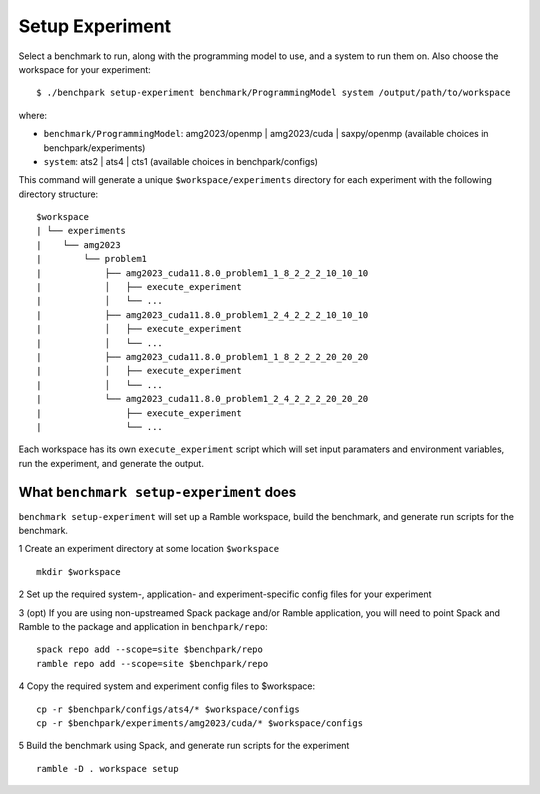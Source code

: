 ===============
Setup Experiment
===============

Select a benchmark to run, along with the programming model to use, and a system to run them on.
Also choose the workspace for your experiment::

  $ ./benchpark setup-experiment benchmark/ProgrammingModel system /output/path/to/workspace

where:

- ``benchmark/ProgrammingModel``: amg2023/openmp | amg2023/cuda | saxpy/openmp (available choices in benchpark/experiments)
- ``system``: ats2 | ats4 | cts1 (available choices in benchpark/configs)

This command will generate a unique ``$workspace/experiments`` 
directory for each experiment with the following directory structure::

  $workspace
  | └── experiments
  |    └── amg2023
  |        └── problem1
  |            ├── amg2023_cuda11.8.0_problem1_1_8_2_2_2_10_10_10
  |            │   ├── execute_experiment
  |            │   └── ...
  |            ├── amg2023_cuda11.8.0_problem1_2_4_2_2_2_10_10_10
  |            │   ├── execute_experiment
  |            │   └── ...
  |            ├── amg2023_cuda11.8.0_problem1_1_8_2_2_2_20_20_20
  |            │   ├── execute_experiment
  |            │   └── ...
  |            └── amg2023_cuda11.8.0_problem1_2_4_2_2_2_20_20_20
  |                ├── execute_experiment
  |                └── ...

Each workspace has its own ``execute_experiment`` script which 
will set input paramaters and environment variables, run the experiment, and generate the output.



What ``benchmark setup-experiment`` does
------------------------------------------------- 
``benchmark setup-experiment`` will set up a Ramble workspace,
build the benchmark, and generate run scripts for the benchmark.

1 Create an experiment directory at some location ``$workspace`` ::

  mkdir $workspace

2 Set up the required system-, application- and experiment-specific config files 
for your experiment 

3 (opt) If you are using non-upstreamed Spack package and/or Ramble application, 
you will need to point Spack and Ramble to the package and application 
in ``benchpark/repo``::

  spack repo add --scope=site $benchpark/repo
  ramble repo add --scope=site $benchpark/repo

4 Copy the required system and experiment config files to $workspace::

  cp -r $benchpark/configs/ats4/* $workspace/configs
  cp -r $benchpark/experiments/amg2023/cuda/* $workspace/configs


5 Build the benchmark using Spack, and generate run scripts for the experiment ::

    ramble -D . workspace setup
